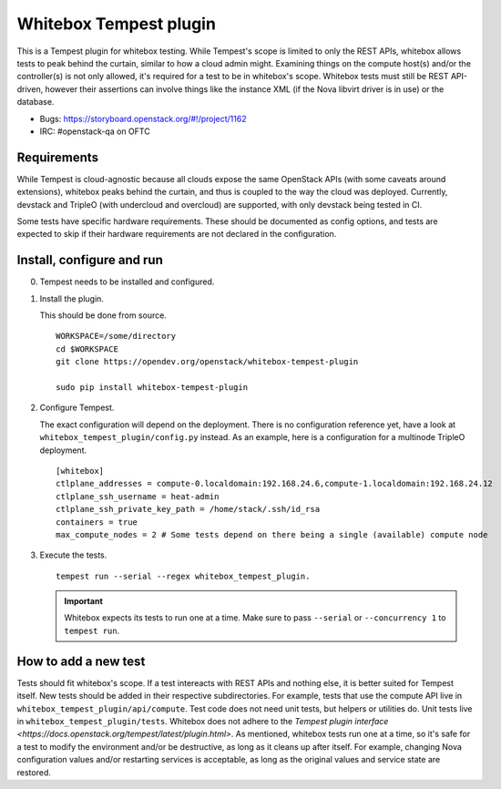 Whitebox Tempest plugin
=======================

This is a Tempest plugin for whitebox testing. While Tempest's scope is limited
to only the REST APIs, whitebox allows tests to peak behind the curtain,
similar to how a cloud admin might. Examining things on the compute host(s)
and/or the controller(s) is not only allowed, it's required for a test to be in
whitebox's scope. Whitebox tests must still be REST API-driven, however their
assertions can involve things like the instance XML (if the Nova libvirt driver
is in use) or the database.

* Bugs: https://storyboard.openstack.org/#!/project/1162
* IRC: #openstack-qa on OFTC

Requirements
------------

While Tempest is cloud-agnostic because all clouds expose the same OpenStack
APIs (with some caveats around extensions), whitebox peaks behind the curtain,
and thus is coupled to the way the cloud was deployed. Currently, devstack and
TripleO (with undercloud and overcloud) are supported, with only devstack being
tested in CI.

Some tests have specific hardware requirements. These should be documented as
config options, and tests are expected to skip if their hardware requirements
are not declared in the configuration.

Install, configure and run
--------------------------

0. Tempest needs to be installed and configured.

1. Install the plugin.

   This should be done from source. ::

      WORKSPACE=/some/directory
      cd $WORKSPACE
      git clone https://opendev.org/openstack/whitebox-tempest-plugin

      sudo pip install whitebox-tempest-plugin

2. Configure Tempest.

   The exact configuration will depend on the deployment. There is no
   configuration reference yet, have a look at
   ``whitebox_tempest_plugin/config.py`` instead. As an example, here is a
   configuration for a multinode TripleO deployment. ::

      [whitebox]
      ctlplane_addresses = compute-0.localdomain:192.168.24.6,compute-1.localdomain:192.168.24.12
      ctlplane_ssh_username = heat-admin
      ctlplane_ssh_private_key_path = /home/stack/.ssh/id_rsa
      containers = true
      max_compute_nodes = 2 # Some tests depend on there being a single (available) compute node

3. Execute the tests. ::

     tempest run --serial --regex whitebox_tempest_plugin.

   .. important::

      Whitebox expects its tests to run one at a time. Make sure to pass
      ``--serial`` or ``--concurrency 1`` to ``tempest run``.


How to add a new test
---------------------

Tests should fit whitebox's scope. If a test intereacts with REST APIs and
nothing else, it is better suited for Tempest itself. New tests should be added
in their respective subdirectories. For example, tests that use the compute API
live in ``whitebox_tempest_plugin/api/compute``.  Test code does not need unit
tests, but helpers or utilities do. Unit tests live in
``whitebox_tempest_plugin/tests``. Whitebox does not adhere to the `Tempest
plugin interface <https://docs.openstack.org/tempest/latest/plugin.html>`. As
mentioned, whitebox tests run one at a time, so it's safe for a test to modify
the environment and/or be destructive, as long as it cleans up after itself.
For example, changing Nova configuration values and/or restarting services is
acceptable, as long as the original values and service state are restored.

